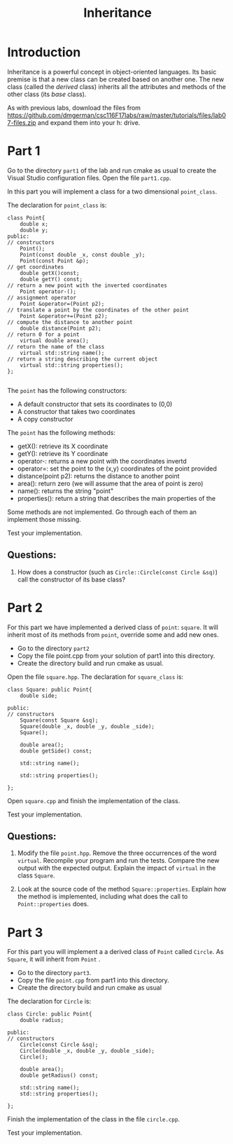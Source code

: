 #+STARTUP: showall
#+STARTUP: lognotestate
#+TAGS:
#+SEQ_TODO: TODO STARTED DONE DEFERRED CANCELLED | WAITING DELEGATED APPT
#+DRAWERS: HIDDEN STATE
#+TITLE: Inheritance 
#+PROPERTY: header-args:sql             :engine postgresql  :exports both :cmdline csc370
#+PROPERTY: header-args:sqlite          :db /path/to/db  :colnames yes
#+PROPERTY: header-args:C++             :results output :flags -std=c++14 -Wall --pedantic -Werror
#+PROPERTY: header-args:R               :results output  :colnames yes


* Introduction

Inheritance is a powerful concept in object-oriented languages. Its basic premise is that a new class can be created
based on another one. The new class (called the /derived/ class) inherits all the attributes and methods of the other class
(its /base/ class).

As with previous labs, download the files from 
https://github.com/dmgerman/csc116F17labs/raw/master/tutorials/files/lab07-files.zip
and expand them into your h: drive.

* Part 1

Go to the directory ~part1~ of the lab and run cmake as usual to create the Visual Studio configuration files. 
Open the file ~part1.cpp~.

In this part you will implement a class for a two dimensional ~point_class~. 

The declaration for ~point_class~ is:

#+BEGIN_SRC C++
class Point{
    double x; 
    double y;
public:
// constructors
    Point();
    Point(const double _x, const double _y);
    Point(const Point &p);
// get coordinates
    double getX()const;
    double getY() const;
// return a new point with the inverted coordinates
    Point operator-();
// assignment operator
    Point &operator=(Point p2);
// translate a point by the coordinates of the other point    
    Point &operator+=(Point p2);
// compute the distance to another point
    double distance(Point p2);
// return 0 for a point
    virtual double area();
// return the name of the class
    virtual std::string name();
// return a string describing the current object
    virtual std::string properties();
};

#+END_SRC

The ~point~ has the following constructors:

- A default constructor that sets its coordinates to (0,0)
- A constructor that takes two coordinates
- A copy constructor 

The ~point~ has the following methods:

- getX(): retrieve its X coordinate
- getY(): retrieve its Y coordinate
- operator-: returns a new point with the coordinates invertd
- operator=: set the point to the (x,y) coordinates of the point provided
- distance(point p2): returns the distance to another point
- area(): return zero (we will assume that the area of  point is zero)
- name(): returns the string "point"
- properties(): return a string that describes the main properties of the 

Some methods are not implemented.  Go through each of them an implement those missing.

Test your implementation.

** Questions:

1. How does a constructor (such as ~Circle::Circle(const Circle &sq)~) call the constructor of its base class?


* Part 2

For this part we have implemented a derived class of ~point~: ~square~. It will inherit
most of its methods  from ~point~, override some and add new ones.

- Go to the directory ~part2~
- Copy the file point.cpp from your solution of part1 into this directory.
- Create the directory build and run cmake as usual.

Open the file ~square.hpp~. The declaration for ~square_class~ is:

#+BEGIN_SRC C++
class Square: public Point{
    double side;
    
public:
// constructors
    Square(const Square &sq);
    Square(double _x, double _y, double _side);
    Square();
    
    double area();
    double getSide() const;

    std::string name();

    std::string properties();

};
#+END_SRC


Open ~square.cpp~ and finish the implementation of the class.

Test your implementation.

** Questions:

1. Modify the file ~point.hpp~. Remove the three occurrences of the word ~virtual~. Recompile your program and run the tests.
   Compare the new output with the expected output.
   Explain the impact of ~virtual~ in the class ~Square~.

2. Look at the source code of the method ~Square::properties~. Explain how the method is implemented, including what does the call to 
   ~Point::properties~ does.


* Part 3

For this part you will implement a a derived class of ~Point~ called ~Circle~. As ~Square~, it will inherit from ~Point~ .

- Go to the directory ~part3~. 
- Copy the file ~point.cpp~ from part1 into  this directory. 
- Create the directory build and run cmake as usual


The declaration for ~Circle~ is:

#+BEGIN_SRC C++
class Circle: public Point{
    double radius;
    
public:
// constructors
    Circle(const Circle &sq);
    Circle(double _x, double _y, double _side);
    Circle();
    
    double area();
    double getRadius() const;

    std::string name();
    std::string properties();

};
#+END_SRC


Finish the implementation of the class in the file ~circle.cpp~. 

Test your implementation.


